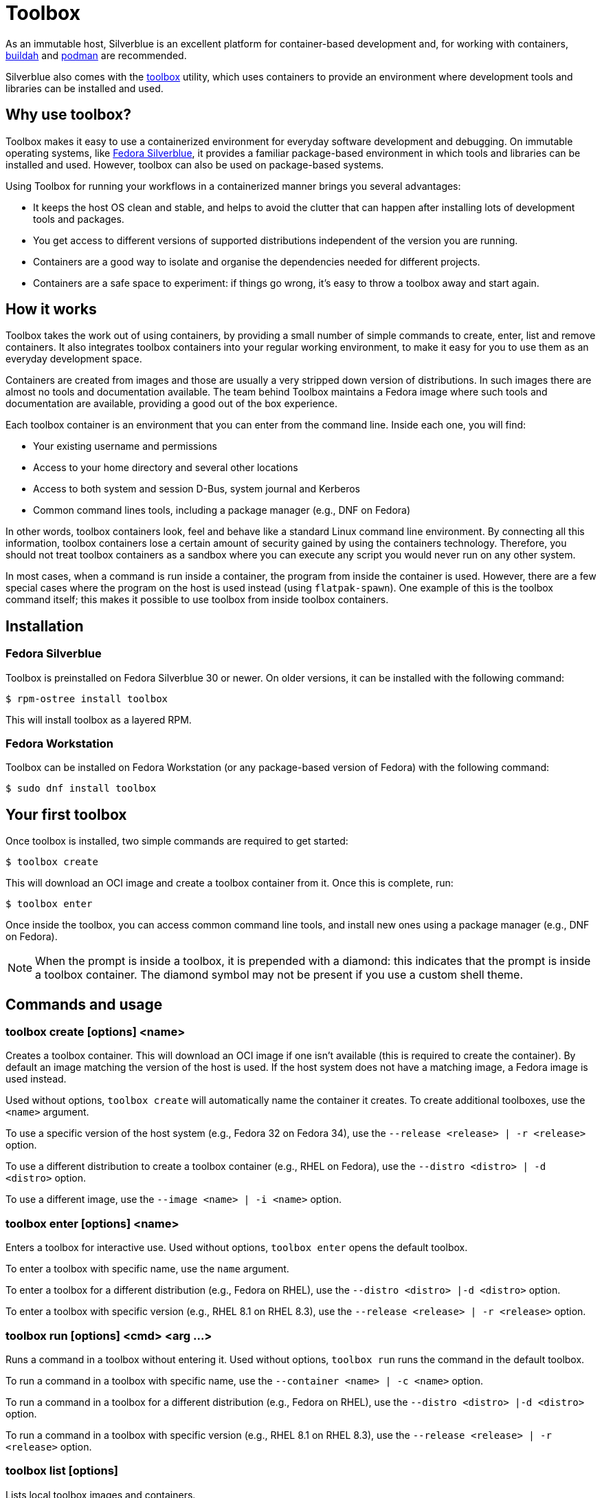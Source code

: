 [[toolbox]]
= Toolbox

As an immutable host, Silverblue is an excellent platform for container-based
development and, for working with containers, https://buildah.io/[buildah] and
https://podman.io/[podman] are recommended.

Silverblue also comes with the https://github.com/containers/toolbox[toolbox]
utility, which uses containers to provide an environment where development
tools and libraries can be installed and used.

[[toolbox-why-use]]
== Why use toolbox?

Toolbox makes it easy to use a containerized environment for everyday software
development and debugging. On immutable operating systems, like
https://silverblue.fedoraproject.org/[Fedora Silverblue], it provides a
familiar package-based environment in which tools and libraries can be
installed and used. However, toolbox can also be used on package-based systems.

Using Toolbox for running your workflows in a containerized manner brings you
several advantages:

* It keeps the host OS clean and stable, and helps to avoid the clutter that
  can happen after installing lots of development tools and packages.
* You get access to different versions of supported distributions independent
  of the version you are running.
* Containers are a good way to isolate and organise the dependencies needed for
  different projects.
* Containers are a safe space to experiment: if things go wrong, it's easy to
  throw a toolbox away and start again.

[[toolbox-how-it-works]]
== How it works

Toolbox takes the work out of using containers, by providing a small number of
simple commands to create, enter, list and remove containers. It also
integrates toolbox containers into your regular working environment, to make it
easy for you to use them as an everyday development space.

Containers are created from images and those are usually a very stripped down
version of distributions. In such images there are almost no tools and
documentation available. The team behind Toolbox maintains a Fedora image where
such tools and documentation are available, providing a good out of the
box experience.

Each toolbox container is an environment that you can enter from the command
line. Inside each one, you will find:

* Your existing username and permissions
* Access to your home directory and several other locations
* Access to both system and session D-Bus, system journal and Kerberos
* Common command lines tools, including a package manager (e.g., DNF on Fedora)

In other words, toolbox containers look, feel and behave like a standard Linux
command line environment. By connecting all this information, toolbox
containers lose a certain amount of security gained by using the containers
technology. Therefore, you should not treat toolbox containers as a sandbox
where you can execute any script you would never run on any other system.

In most cases, when a command is run inside a container, the program from
inside the container is used. However, there are a few special cases where the
program on the host is used instead (using `flatpak-spawn`). One example of
this is the toolbox command itself; this makes it possible to use toolbox from
inside toolbox containers.

[[toolbox-installation]]
== Installation

=== Fedora Silverblue

Toolbox is preinstalled on Fedora Silverblue 30 or newer. On older versions, it
can be installed with the following command:

 $ rpm-ostree install toolbox

This will install toolbox as a layered RPM.

=== Fedora Workstation

Toolbox can be installed on Fedora Workstation (or any package-based version of
Fedora) with the following command:

 $ sudo dnf install toolbox

[[toolbox-first-toolbox]]
== Your first toolbox

Once toolbox is installed, two simple commands are required to get started:

 $ toolbox create

This will download an OCI image and create a toolbox container from it. Once
this is complete, run:

 $ toolbox enter

Once inside the toolbox, you can access common command line tools, and install
new ones using a package manager (e.g., DNF on Fedora).

NOTE: When the prompt is inside a toolbox, it is prepended with a diamond: this
indicates that the prompt is inside a toolbox container. The diamond symbol may
not be present if you use a custom shell theme.

[[toolbox-commands]]
== Commands and usage

[[toolbox-create]]
=== toolbox create [options] <name>

Creates a toolbox container. This will download an OCI image if one isn't
available (this is required to create the container). By default an image
matching the version of the host is used. If the host system does not have a
matching image, a Fedora image is used instead.

Used without options, `toolbox create` will automatically name the container it
creates. To create additional toolboxes, use the `<name>` argument.

To use a specific version of the host system (e.g., Fedora 32 on Fedora 34),
use the `--release <release> | -r <release>` option.

To use a different distribution to create a toolbox container (e.g., RHEL on
Fedora), use the `--distro <distro> | -d <distro>` option.

To use a different image, use the ``--image <name> | -i <name>`` option.

[[toolbox-enter]]
=== toolbox enter [options] <name>

Enters a toolbox for interactive use. Used without options, `toolbox enter`
opens the default toolbox.

To enter a toolbox with specific name, use the `name` argument.

To enter a toolbox for a different distribution (e.g., Fedora on RHEL), use the
`--distro <distro> |-d <distro>` option.

To enter a toolbox with specific version (e.g., RHEL 8.1 on RHEL 8.3), use the
`--release <release> | -r <release>` option.

[[toolbox-run]]
=== toolbox run [options] <cmd> <arg ...>

Runs a command in a toolbox without entering it. Used without options, `toolbox
run` runs the command in the default toolbox.

To run a command in a toolbox with specific name, use the `--container <name> |
-c <name>` option.

To run a command in a toolbox for a different distribution (e.g., Fedora on
RHEL), use the `--distro <distro> |-d <distro>` option.

To run a command in a toolbox with specific version (e.g., RHEL 8.1 on RHEL
8.3), use the `--release <release> | -r <release>` option.

[[toolbox-list]]
=== toolbox list [options]

Lists local toolbox images and containers.

To only show containers, use the `--containers | -c` option.

To only show images, use the `--images | -i` option.

[[toolbox-rm]]
=== toolbox rm [options] <name ...>

Removes one or more toolbox containers.

The `--force | -f` option removes the marked containers even if they are
running.

The `--all | -a` option removes all toolbox containers.

[[toolbox-rmi]]
=== toolbox rmi [options] <name ...>

Removes one or more toolbox images.

The `--force | -f` option removes the marked images and all containers that
have been created using the marked images.

The `--all | -a` option removes all toolbox images.

[[toolbox-help]]
=== toolbox --help

Shows Toolbox's manual page.

[[toolbox-exiting]]
=== Exiting a toolbox

To return to the host environment, either run `exit` or quit the current shell
(typically Ctrl+D).

[[toolbox-under-the-hood]]
== Under the hood

Toolbox uses the following technologies:

* https://www.opencontainers.org/[OCI container images]
* https://podman.io/[Podman]

[[toolbox-contact]]
== Contact and issues

To report issues, make suggestions, or contribute fixes, see
https://github.com/containers/toolbox[toolbox's GitHub project].

To get in touch with toolbox users and developers, use
https://discussion.fedoraproject.org/[Fedora's Discourse instance], or join the
#silverblue IRC channel on https://libera.chat/[Libera].
